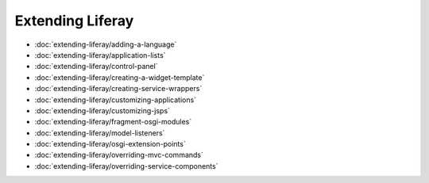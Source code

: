 Extending Liferay
=================

-  :doc:`extending-liferay/adding-a-language`
-  :doc:`extending-liferay/application-lists`
-  :doc:`extending-liferay/control-panel`
-  :doc:`extending-liferay/creating-a-widget-template`
-  :doc:`extending-liferay/creating-service-wrappers`
-  :doc:`extending-liferay/customizing-applications`
-  :doc:`extending-liferay/customizing-jsps`
-  :doc:`extending-liferay/fragment-osgi-modules`
-  :doc:`extending-liferay/model-listeners`
-  :doc:`extending-liferay/osgi-extension-points`
-  :doc:`extending-liferay/overriding-mvc-commands`
-  :doc:`extending-liferay/overriding-service-components`
